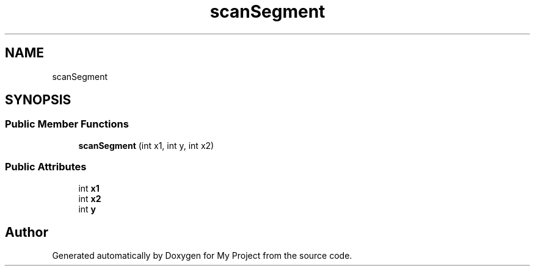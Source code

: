.TH "scanSegment" 3 "Wed Feb 1 2023" "Version Version 0.0" "My Project" \" -*- nroff -*-
.ad l
.nh
.SH NAME
scanSegment
.SH SYNOPSIS
.br
.PP
.SS "Public Member Functions"

.in +1c
.ti -1c
.RI "\fBscanSegment\fP (int x1, int y, int x2)"
.br
.in -1c
.SS "Public Attributes"

.in +1c
.ti -1c
.RI "int \fBx1\fP"
.br
.ti -1c
.RI "int \fBx2\fP"
.br
.ti -1c
.RI "int \fBy\fP"
.br
.in -1c

.SH "Author"
.PP 
Generated automatically by Doxygen for My Project from the source code\&.
